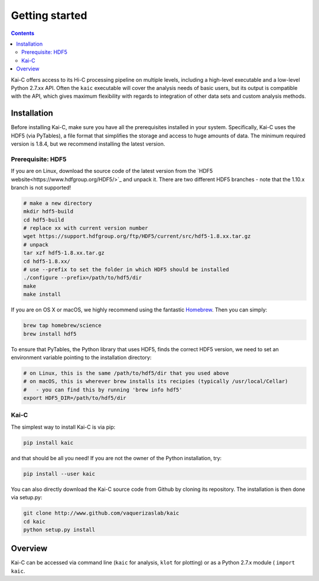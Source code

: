 ===============
Getting started
===============

.. contents::
   :depth: 2

Kai-C offers access to its Hi-C processing pipeline on multiple levels, including
a high-level executable and a low-level Python 2.7.xx API. Often the ``kaic``
executable will cover the analysis needs of basic users, but its output is
compatible with the API, which gives maximum flexibility with regards to
integration of other data sets and custom analysis methods.

Installation
~~~~~~~~~~~~

Before installing Kai-C, make sure you have all the prerequisites installed in your system.
Specifically, Kai-C uses the HDF5 (via PyTables), a file format that simplifies the storage and access to huge
amounts of data. The minimum required version is 1.8.4, but we recommend installing the latest version.

Prerequisite: HDF5
__________________

If you are on Linux, download the source code of the latest version from
the `HDF5 website<https://www.hdfgroup.org/HDF5/>`_ and unpack it.
There are two different HDF5 branches - note that the 1.10.x branch is not supported!

.. code:: bash

   # make a new directory
   mkdir hdf5-build
   cd hdf5-build
   # replace xx with current version number
   wget https://support.hdfgroup.org/ftp/HDF5/current/src/hdf5-1.8.xx.tar.gz
   # unpack
   tar xzf hdf5-1.8.xx.tar.gz
   cd hdf5-1.8.xx/
   # use --prefix to set the folder in which HDF5 should be installed
   ./configure --prefix=/path/to/hdf5/dir
   make
   make install

If you are on OS X or macOS, we highly recommend using the fantastic `Homebrew <http://brew.sh/>`_.
Then you can simply:

.. code:: bash

   brew tap homebrew/science
   brew install hdf5

To ensure that PyTables, the Python library that uses HDF5, finds the correct HDF5 version, we
need to set an environment variable pointing to the installation directory:

.. code:: bash

   # on Linux, this is the same /path/to/hdf5/dir that you used above
   # on macOS, this is wherever brew installs its recipies (typically /usr/local/Cellar)
   #   - you can find this by running 'brew info hdf5'
   export HDF5_DIR=/path/to/hdf5/dir


Kai-C
_____

The simplest way to install Kai-C is via pip:

.. code:: bash

   pip install kaic

and that should be all you need! If you are not the owner of the Python installation,
try:

.. code:: bash

   pip install --user kaic

You can also directly download the Kai-C source code from Github by cloning its repository.
The installation is then done via setup.py:

.. code:: bash

   git clone http://www.github.com/vaquerizaslab/kaic
   cd kaic
   python setup.py install


Overview
~~~~~~~~

Kai-C can be accessed via command line (``kaic`` for analysis, ``klot`` for plotting) or as a Python 2.7.x module (
``import kaic``.